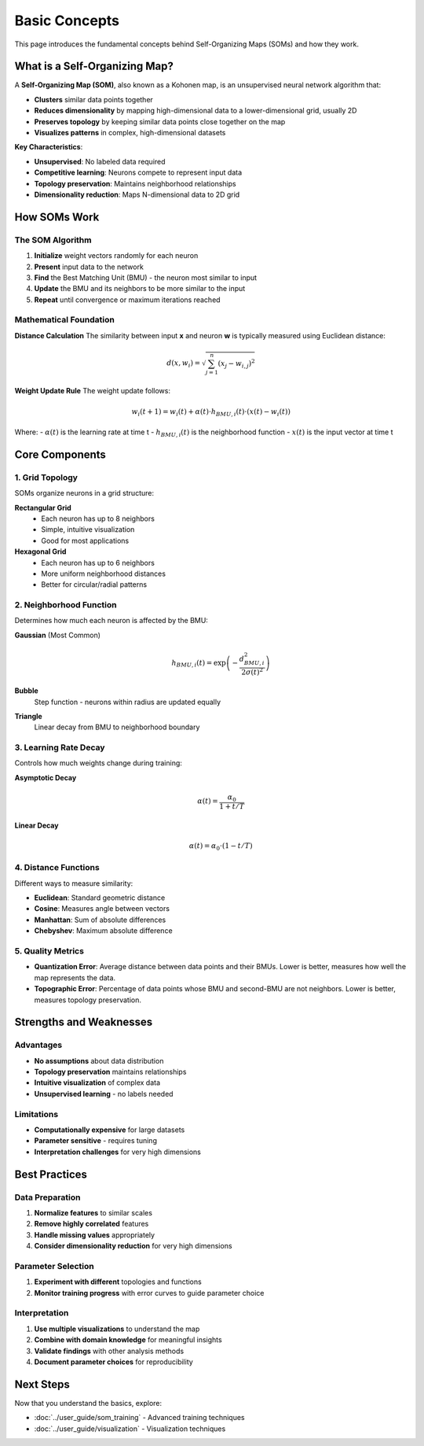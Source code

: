 Basic Concepts
==============

This page introduces the fundamental concepts behind Self-Organizing Maps (SOMs) and how they work.

What is a Self-Organizing Map?
------------------------------

A **Self-Organizing Map (SOM)**, also known as a Kohonen map, is an unsupervised neural network algorithm that:

- **Clusters** similar data points together
- **Reduces dimensionality** by mapping high-dimensional data to a lower-dimensional grid, usually 2D
- **Preserves topology** by keeping similar data points close together on the map
- **Visualizes patterns** in complex, high-dimensional datasets

**Key Characteristics**: 

- **Unsupervised**: No labeled data required
- **Competitive learning**: Neurons compete to represent input data
- **Topology preservation**: Maintains neighborhood relationships
- **Dimensionality reduction**: Maps N-dimensional data to 2D grid

How SOMs Work
-------------

The SOM Algorithm
~~~~~~~~~~~~~~~~~

1. **Initialize** weight vectors randomly for each neuron
2. **Present** input data to the network
3. **Find** the Best Matching Unit (BMU) - the neuron most similar to input
4. **Update** the BMU and its neighbors to be more similar to the input
5. **Repeat** until convergence or maximum iterations reached

.. .. image:: ../../../assets/som_algorithm_flow.png
..    :alt: SOM Algorithm Flow
..    :width: 600px
..    :align: center

Mathematical Foundation
~~~~~~~~~~~~~~~~~~~~~~~

**Distance Calculation**
The similarity between input **x** and neuron **w** is typically measured using Euclidean distance:

.. math::
   d(x, w_i) = \sqrt{\sum_{j=1}^{n} (x_j - w_{i,j})^2}

**Weight Update Rule**
The weight update follows:

.. math::
   w_i(t+1) = w_i(t) + \alpha(t) \cdot h_{BMU,i}(t) \cdot (x(t) - w_i(t))

Where:
- :math:`\alpha(t)` is the learning rate at time t
- :math:`h_{BMU,i}(t)` is the neighborhood function
- :math:`x(t)` is the input vector at time t

Core Components
---------------

1. Grid Topology
~~~~~~~~~~~~~~~~

SOMs organize neurons in a grid structure:

**Rectangular Grid**
   - Each neuron has up to 8 neighbors
   - Simple, intuitive visualization
   - Good for most applications

**Hexagonal Grid**
   - Each neuron has up to 6 neighbors
   - More uniform neighborhood distances
   - Better for circular/radial patterns

2. Neighborhood Function
~~~~~~~~~~~~~~~~~~~~~~~

Determines how much each neuron is affected by the BMU:

**Gaussian** (Most Common)
   .. math::
      h_{BMU,i}(t) = \exp\left(-\frac{d_{BMU,i}^2}{2\sigma(t)^2}\right)

**Bubble**
   Step function - neurons within radius are updated equally

**Triangle**
   Linear decay from BMU to neighborhood boundary

3. Learning Rate Decay
~~~~~~~~~~~~~~~~~~~~~

Controls how much weights change during training:

**Asymptotic Decay**
   .. math::
      \alpha(t) = \frac{\alpha_0}{1 + t/T}

**Linear Decay**
   .. math::
      \alpha(t) = \alpha_0 \cdot (1 - t/T)

4. Distance Functions
~~~~~~~~~~~~~~~~~~~~

Different ways to measure similarity:

- **Euclidean**: Standard geometric distance
- **Cosine**: Measures angle between vectors
- **Manhattan**: Sum of absolute differences
- **Chebyshev**: Maximum absolute difference

5. Quality Metrics
~~~~~~~~~~~~~~~~~~

- **Quantization Error**: Average distance between data points and their BMUs. Lower is better, measures how well the map represents the data.
- **Topographic Error**: Percentage of data points whose BMU and second-BMU are not neighbors. Lower is better, measures topology preservation.

Strengths and Weaknesses
------------------------

Advantages
~~~~~~~~~

- **No assumptions** about data distribution
- **Topology preservation** maintains relationships
- **Intuitive visualization** of complex data
- **Unsupervised learning** - no labels needed

Limitations
~~~~~~~~~~

- **Computationally expensive** for large datasets
- **Parameter sensitive** - requires tuning
- **Interpretation challenges** for very high dimensions

Best Practices
--------------

Data Preparation
~~~~~~~~~~~~~~~

1. **Normalize features** to similar scales
2. **Remove highly correlated** features
3. **Handle missing values** appropriately
4. **Consider dimensionality reduction** for very high dimensions

Parameter Selection
~~~~~~~~~~~~~~~~~~

1. **Experiment with different** topologies and functions
2. **Monitor training progress** with error curves to guide parameter choice

Interpretation
~~~~~~~~~~~~~

1. **Use multiple visualizations** to understand the map
2. **Combine with domain knowledge** for meaningful insights
3. **Validate findings** with other analysis methods
4. **Document parameter choices** for reproducibility

Next Steps
----------

Now that you understand the basics, explore:

- :doc:`../user_guide/som_training` - Advanced training techniques
- :doc:`../user_guide/visualization` - Visualization techniques 